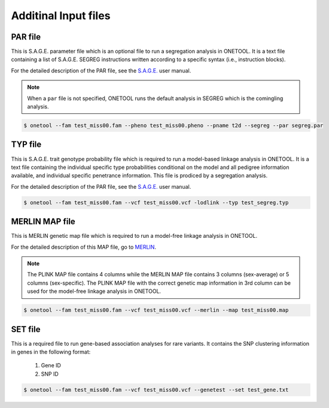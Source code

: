 .. _sec-ifile-misc:

=====================
Additinal Input files
=====================

.. _ipar:

PAR file
========

This is S.A.G.E. parameter file which is an optional file to run a
segregation analysis in ONETOOL.  It is a text file containing a list of
S.A.G.E. SEGREG instructions written according to a specific syntax (i.e.,
instruction blocks). 

For the detailed description of the PAR file, see the `S.A.G.E.`_ user
manual.

.. note:: When a ``par`` file is not specified, ONETOOL runs the default analysis in SEGREG which is the comingling analysis.

.. code-block:: text

    $ onetool --fam test_miss00.fam --pheno test_miss00.pheno --pname t2d --segreg --par segreg.par


.. _ityp:

TYP file
========

This is S.A.G.E. trait genotype probability file which is required to run a
model-based linkage analysis in ONETOOL.  It is a text file containing the
individual specific type probabilities conditional on the model and all
pedigree information available, and individual specific penetrance
information.  This file is prodiced by a segregation analysis.

For the detailed description of the PAR file, see the `S.A.G.E.`_ user
manual.

.. code-block:: text

    $ onetool --fam test_miss00.fam --vcf test_miss00.vcf -lodlink --typ test_segreg.typ


.. _imap:

MERLIN MAP file
===============

This is MERLIN genetic map file which is required to run a model-free
linkage analysis in ONETOOL.

For the detailed description of this MAP file, go to `MERLIN`_.

.. note:: The PLINK MAP file contains 4 columns while the MERLIN MAP file contains 3 columns (sex-average) or 5 columns (sex-specific).  The PLINK MAP file with the correct genetic map information in 3rd column can be used for the model-free linkage analysis in ONETOOL.

.. code-block:: text

    $ onetool --fam test_miss00.fam --vcf test_miss00.vcf --merlin --map test_miss00.map


.. _iset:

SET file
========

This is a required file to run gene-based association analyses for rare
variants.  It contains the SNP clustering information in genes in the
following format:

    #. Gene ID
    #. SNP ID

.. code-block:: text

    $ onetool --fam test_miss00.fam --vcf test_miss00.vcf --genetest --set test_gene.txt


.. _MERLIN: http://csg.sph.umich.edu/abecasis/merlin/tour/input_files.html
.. _S.A.G.E.: http://darwin.cwru.edu/sage/pages/download.php

